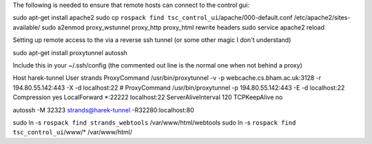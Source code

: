 The following is needed to ensure that remote hosts can connect to the
control gui:

sudo apt-get install apache2 sudo cp
``rospack find tsc_control_ui``/apache/000-default.conf
/etc/apache2/sites-available/ sudo a2enmod proxy\_wstunnel proxy\_http
proxy\_html rewrite headers sudo service apache2 reload

Setting up remote access to the via a reverse ssh tunnel (or some other
magic I don't understand)

sudo apt-get install proxytunnel autossh

Include this in your ~/.ssh/config (the commented out line is the normal
one when not behind a proxy)

Host harek-tunnel User strands ProxyCommand /usr/bin/proxytunnel -v -p
webcache.cs.bham.ac.uk:3128 -r 194.80.55.142:443 -X -d localhost:22 #
ProxyCommand /usr/bin/proxytunnel -p 194.80.55.142:443 -E -d
localhost:22 Compression yes LocalForward \*:22222 localhost:22
ServerAliveInterval 120 TCPKeepAlive no

autossh -M 32323 strands@harek-tunnel -R32280:localhost:80

sudo ln -s ``rospack find strands_webtools`` /var/www/html/webtools sudo
ln -s ``rospack find tsc_control_ui``/www/\* /var/www/html/
